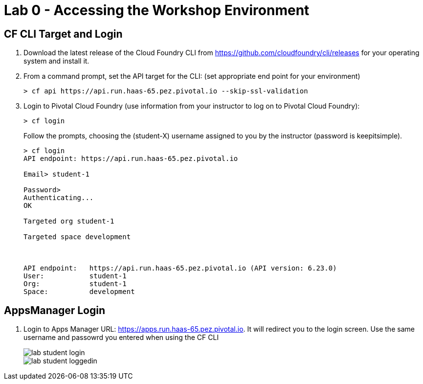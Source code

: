 = Lab 0 - Accessing the Workshop Environment

== CF CLI Target and Login

. Download the latest release of the Cloud Foundry CLI from https://github.com/cloudfoundry/cli/releases for your operating system and install it.

. From a command prompt, set the API target for the CLI: (set appropriate end point for your environment)
+
----
> cf api https://api.run.haas-65.pez.pivotal.io --skip-ssl-validation
----

. Login to Pivotal Cloud Foundry (use information from your instructor to log on to Pivotal Cloud Foundry):
+
----
> cf login
----
+
Follow the prompts, choosing the (student-X) username assigned to you by the instructor (password is keepitsimple).
+
====
----
> cf login
API endpoint: https://api.run.haas-65.pez.pivotal.io

Email> student-1

Password>
Authenticating...
OK

Targeted org student-1

Targeted space development



API endpoint:   https://api.run.haas-65.pez.pivotal.io (API version: 6.23.0)
User:           student-1
Org:            student-1
Space:          development

----
====

== AppsManager Login

. Login to Apps Manager URL: https://apps.run.haas-65.pez.pivotal.io. It will redirect you to the login screen. Use the same username and passowrd you entered when using the CF CLI
+
image::../../Common/images/lab-student-login.png[]  
  
+
image::../../Common/images/lab-student-loggedin.png[]
